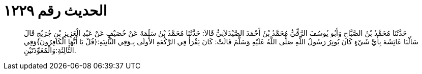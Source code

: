 
= الحديث رقم ١٢٢٩

[quote.hadith]
حَدَّثَنَا مُحَمَّدُ بْنُ الصَّبَّاحِ وَأَبُو يُوسُفَ الرَّقِّيُّ مُحَمَّدُ بْنُ أَحْمَدَ الصَّيْدَلاَنِيُّ قَالاَ: حَدَّثَنَا مُحَمَّدُ بْنُ سَلَمَةَ عَنْ خُصَيْفٍ عَنْ عَبْدِ الْعَزِيزِ بْنِ جُرَيْجٍ قَالَ سَأَلْنَا عَائِشَةَ بِأَيِّ شَيْءٍ كَانَ يُوتِرُ رَسُولُ اللَّهِ صَلَّى اللَّهُ عَلَيْهِ وَسَلَّمَ قَالَتْ: كَانَ يَقْرَأُ فِي الرَّكْعَةِ الأُولَى بِـوَفِي الثَّانِيَةِ:{قُلْ يَا أَيُّهَا الْكَافِرُونَ}وَفِي الثَّالِثَةِ:وَالْمُعَوِّذَتَيْنِ.